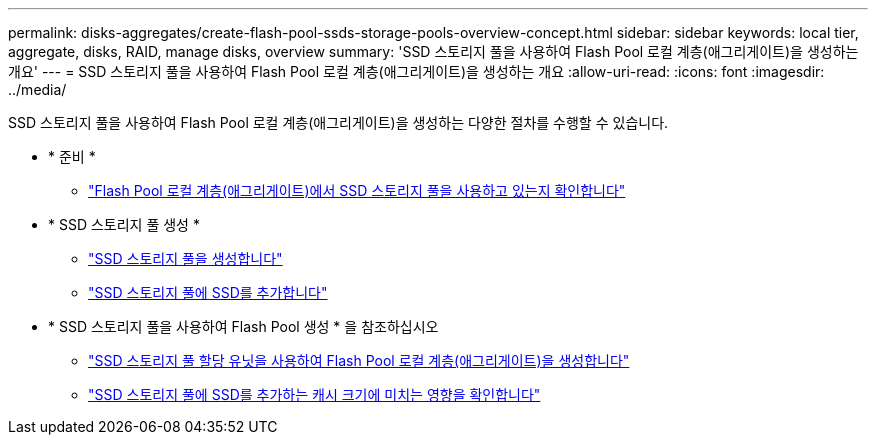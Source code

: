 ---
permalink: disks-aggregates/create-flash-pool-ssds-storage-pools-overview-concept.html 
sidebar: sidebar 
keywords: local tier, aggregate, disks, RAID, manage disks, overview 
summary: 'SSD 스토리지 풀을 사용하여 Flash Pool 로컬 계층(애그리게이트)을 생성하는 개요' 
---
= SSD 스토리지 풀을 사용하여 Flash Pool 로컬 계층(애그리게이트)을 생성하는 개요
:allow-uri-read: 
:icons: font
:imagesdir: ../media/


SSD 스토리지 풀을 사용하여 Flash Pool 로컬 계층(애그리게이트)을 생성하는 다양한 절차를 수행할 수 있습니다.

* * 준비 *
+
** link:determine-flash-pool-aggregate-ssd-storage-task.html["Flash Pool 로컬 계층(애그리게이트)에서 SSD 스토리지 풀을 사용하고 있는지 확인합니다"]


* * SSD 스토리지 풀 생성 *
+
** link:create-ssd-storage-pool-task.html["SSD 스토리지 풀을 생성합니다"]
** link:add-storage-ssd-pool-task.html["SSD 스토리지 풀에 SSD를 추가합니다"]


* * SSD 스토리지 풀을 사용하여 Flash Pool 생성 * 을 참조하십시오
+
** link:create-flash-pool-aggregate-ssd-storage-task.html["SSD 스토리지 풀 할당 유닛을 사용하여 Flash Pool 로컬 계층(애그리게이트)을 생성합니다"]
** link:determine-impact-cache-size-adding-ssds-task.html["SSD 스토리지 풀에 SSD를 추가하는 캐시 크기에 미치는 영향을 확인합니다"]



